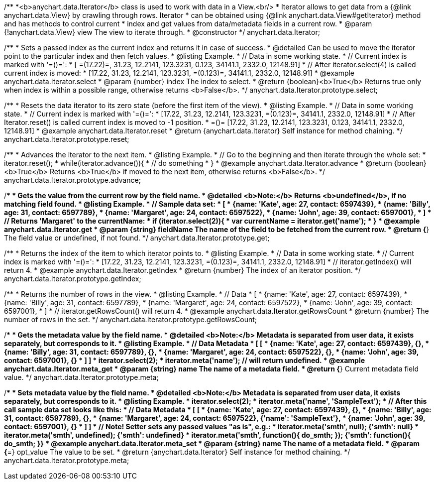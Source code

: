 /**
 *<b>anychart.data.Iterator</b> class is used to work with data in a View.<br/>
 * Iterator allows to get data from a {@link anychart.data.View} by crawling through rows. Iterator
 * can be obtained using {@link anychart.data.View#getIterator} method and has methods to control current
 * index and get values from data/metadata fields in a current row.
 * @param {!anychart.data.View} view The view to iterate through.
 * @constructor
 */
anychart.data.Iterator;


//----------------------------------------------------------------------------------------------------------------------
//
//  anychart.data.Iterator.prototype.select
//
//----------------------------------------------------------------------------------------------------------------------

/**
 * Sets a passed index as the current index and returns it in case of success.
 * @detailed Can be used to move the iterator point to the particular index and then fetch values.
 * @listing Example.
 * // Data in some working state.
 * // Current index is marked with '=()=':
 * [ =(17.22)=, 31.23, 12.2141, 123.3231, 0.123, 34141.1, 2332.0, 12148.91]
 * // After iterator.select(4) is called current index is moved:
 * [17.22, 31.23, 12.2141, 123.3231, =(0.123)=, 34141.1, 2332.0, 12148.91]
 * @example anychart.data.Iterator.select
 * @param {number} index The index to select.
 * @return {boolean}<b>True</b> Returns true only when index is within a possible range, otherwise returns <b>False</b>.
 */
anychart.data.Iterator.prototype.select;


//----------------------------------------------------------------------------------------------------------------------
//
//  anychart.data.Iterator.prototype.reset
//
//----------------------------------------------------------------------------------------------------------------------

/**
 * Resets the data iterator to its zero state (before the first item of the view).
 * @listing Example.
 * // Data in some working state.
 * // Current index is marked with '=()=':
 * [17.22, 31.23, 12.2141, 123.3231, =(0.123)=, 34141.1, 2332.0, 12148.91]
 * // After Iterator.reset() is called current index is moved to -1 position.
 * =()= [17.22, 31.23, 12.2141, 123.3231, 0.123, 34141.1, 2332.0, 12148.91]
 * @example anychart.data.Iterator.reset
 * @return {anychart.data.Iterator} Self instance for method chaining.
 */
anychart.data.Iterator.prototype.reset;


//----------------------------------------------------------------------------------------------------------------------
//
//  anychart.data.Iterator.prototype.advance
//
//----------------------------------------------------------------------------------------------------------------------

/**
 * Advances the iterator to the next item.
 * @listing Example.
 * // Go to the beginning and then iterate through the whole set:
 * iterator.reset();
 * while(iterator.advance()){
 *    // do something
 * }
 * @example anychart.data.Iterator.advance
 * @return {boolean} <b>True</b> Returns <b>True</b> if moved to the next item, otherwise returns <b>False</b>.
 */
anychart.data.Iterator.prototype.advance;


//----------------------------------------------------------------------------------------------------------------------
//
//  anychart.data.Iterator.prototype.get
//
//----------------------------------------------------------------------------------------------------------------------

/**
 * Gets the value from the current row by the field name.
 * @detailed <b>Note:</b> Returns <b>undefined</b>, if no matching field found.
 * @listing Example.
 * // Sample data set:
 * [
 *    {name: 'Kate', age: 27, contact: 6597439},
 *    {name: 'Billy', age: 31, contact: 6597789},
 *    {name: 'Margaret', age: 24, contact: 6597522},
 *    {name: 'John', age: 39, contact: 6597001},
 * ]
 * // Returns 'Margaret' to the currentName:
 * if (iterator.select(2)){
 *   var currentName = iterator.get('name');
 * }
 * @example anychart.data.Iterator.get
 * @param {string} fieldName The name of the field to be fetched from the current row.
 * @return {*} The field value or undefined, if not found.
 */
anychart.data.Iterator.prototype.get;


//----------------------------------------------------------------------------------------------------------------------
//
//  anychart.data.Iterator.prototype.getIndex
//
//----------------------------------------------------------------------------------------------------------------------

/**
 * Returns the index of the item to which iterator points to.
 * @listing Example.
 * // Data in some working state.
 * // Current index is marked with '=()=':
 * [17.22, 31.23, 12.2141, 123.3231, =(0.123)=, 34141.1, 2332.0, 12148.91]
 * // iterator.getIndex() will return 4.
 * @example anychart.data.Iterator.getIndex
 * @return {number} The index of an iterator position.
 */
anychart.data.Iterator.prototype.getIndex;


//----------------------------------------------------------------------------------------------------------------------
//
//  anychart.data.Iterator.prototype.getRowsCount
//
//----------------------------------------------------------------------------------------------------------------------

/**
 * Returns the number of rows in the view.
 * @listing Example.
 * // Data
 * [
 *    {name: 'Kate', age: 27, contact: 6597439},
 *    {name: 'Billy', age: 31, contact: 6597789},
 *    {name: 'Margaret', age: 24, contact: 6597522},
 *    {name: 'John', age: 39, contact: 6597001},
 * ]
 * // iterator.getRowsCount() will return 4.
 * @example anychart.data.Iterator.getRowsCount
 * @return {number} The number of rows in the set.
 */
anychart.data.Iterator.prototype.getRowsCount;


//----------------------------------------------------------------------------------------------------------------------
//
//  anychart.data.Iterator.prototype.meta
//
//----------------------------------------------------------------------------------------------------------------------

/**
 * Gets the metadata value by the field name.
 * @detailed <b>Note:</b> Metadata is separated from user data, it exists separately, but corresponds to it.
 * @listing Example.
 * // Data                                              Metadata
 * [                                                     [
 *    {name: 'Kate', age: 27, contact: 6597439},            {},
 *    {name: 'Billy', age: 31, contact: 6597789},           {},
 *    {name: 'Margaret', age: 24, contact: 6597522},        {},
 *    {name: 'John', age: 39, contact: 6597001},            {}
 * ]                                                     ]
 * iterator.select(2);
 * iterator.meta('name'); // will return undefined.
 * @example anychart.data.Iterator.meta_get
 * @param {string} name The name of a metadata field.
 * @return {*} Current metadata field value.
 */
anychart.data.Iterator.prototype.meta;

/**
 * Sets metadata value by the field name.
 * @detailed <b>Note:</b> Metadata is separated from user data, it exists separately, but corresponds to it.
 * @listing Example.
 * iterator.select(2);
 * iterator.meta('name', 'SampleText');
 * // After this call sample data set looks like this:
 * // Data                                              Metadata
 * [                                                     [
 *    {name: 'Kate', age: 27, contact: 6597439},            {},
 *    {name: 'Billy', age: 31, contact: 6597789},           {},
 *    {name: 'Margaret', age: 24, contact: 6597522},        {'name': 'SampleText'},
 *    {name: 'John', age: 39, contact: 6597001},            {}
 * ]                                                     ]
 * // Note! Setter sets any passed values "as is", e.g.:
 * iterator.meta('smth', null);                             {'smth': null}
 * iterator.meta('smth', undefined);                        {'smth': undefined}
 * iterator.meta('smth', function(){ do_smth; });           {'smth': function(){ do_smth; }}
 * @example anychart.data.Iterator.meta_set
 * @param {string} name The name of a metadata field.
 * @param {*=} opt_value The value to be set.
 * @return {anychart.data.Iterator} Self instance for method chaining.
 */
anychart.data.Iterator.prototype.meta;

